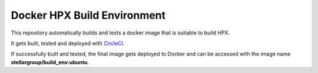 .. Copyright (c) 2007-2015 Louisiana State University

   Distributed under the Boost Software License, Version 1.0. (See accompanying
   file LICENSE_1_0.txt or copy at http://www.boost.org/LICENSE_1_0.txt)

*****
 Docker HPX Build Environment
*****

|circleci_status|

.. |circleci_status| image:: https://circleci.com/gh/STEllAR-GROUP/docker_build_env/tree/master.svg?style=svg
     :target: https://circleci.com/gh/STEllAR-GROUP/docker_build_env/tree/master
     :alt: HPX Build Environment master branch build status

This repository automatically builds and tests a docker image that is suitable
to build HPX.

It gets built, tested and deployed with
`CircleCI <https://circleci.com/gh/STEllAR-GROUP/docker_build_env>`_.

If successfully built and tested, the final image gets deployed to Docker
and can be accessed with the image name **stellargroup/build_env:ubuntu**.
